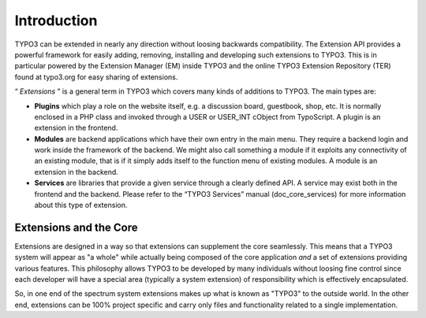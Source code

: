 ﻿

.. ==================================================
.. FOR YOUR INFORMATION
.. --------------------------------------------------
.. -*- coding: utf-8 -*- with BOM.

.. ==================================================
.. DEFINE SOME TEXTROLES
.. --------------------------------------------------
.. role::   underline
.. role::   typoscript(code)
.. role::   ts(typoscript)
   :class:  typoscript
.. role::   php(code)


Introduction
^^^^^^^^^^^^

TYPO3 can be extended in nearly any direction without loosing
backwards compatibility. The Extension API provides a powerful
framework for easily adding, removing, installing and developing such
extensions to TYPO3. This is in particular powered by the Extension
Manager (EM) inside TYPO3 and the online TYPO3 Extension Repository
(TER) found at typo3.org for easy sharing of extensions.

“ *Extensions* ” is a general term in TYPO3 which covers many kinds of
additions to TYPO3. The main types are:

- **Plugins** which play a role on the website itself, e.g. a discussion
  board, guestbook, shop, etc. It is normally enclosed in a PHP class
  and invoked through a USER or USER\_INT cObject from TypoScript. A
  plugin is an extension in the frontend.

- **Modules** are backend applications which have their own entry in the
  main menu. They require a backend login and work inside the framework
  of the backend. We might also call something a module if it exploits
  any connectivity of an existing module, that is if it simply adds
  itself to the function menu of existing modules. A module is an
  extension in the backend.

- **Services** are libraries that provide a given service through a
  clearly defined API. A service may exist both in the frontend and the
  backend. Please refer to the “TYPO3 Services” manual
  (doc\_core\_services) for more information about this type of
  extension.


Extensions and the Core
"""""""""""""""""""""""

Extensions are designed in a way so that extensions can supplement the
core seamlessly. This means that a TYPO3 system will appear as "a
whole" while actually being composed of the core application  *and* a
set of extensions providing various features. This philosophy allows
TYPO3 to be developed by many individuals without loosing fine control
since each developer will have a special area (typically a system
extension) of responsibility which is effectively encapsulated.

So, in one end of the spectrum system extensions makes up what is
known as "TYPO3" to the outside world. In the other end, extensions
can be 100% project specific and carry only files and functionality
related to a single implementation.

